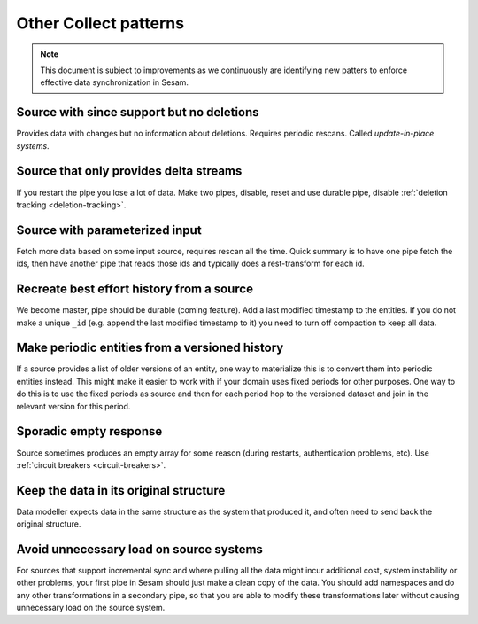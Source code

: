 Other Collect patterns
======================

.. note::
  This document is subject to improvements as we continuously are identifying new patters to enforce effective data synchronization in Sesam.

Source with since support but no deletions
------------------------------------------
Provides data with changes but no information about deletions. Requires periodic rescans. Called *update-in-place systems*.

.. _pattern_source_only_deltas:

Source that only provides delta streams
---------------------------------------

If you restart the pipe you lose a lot of data. Make two pipes, disable, reset and use durable pipe, disable :ref:`deletion tracking <deletion-tracking>`.

Source with parameterized input
-------------------------------

Fetch more data based on some input source, requires rescan all the time. Quick summary is to have one pipe fetch the ids, then have another pipe that reads those ids and typically does a rest-transform for each id.

Recreate best effort history from a source
------------------------------------------

We become master, pipe should be durable (coming feature). Add a last modified timestamp to the entities. If you do not make a unique ``_id`` (e.g. append the last modified timestamp to it) you need to turn off compaction to keep all data.

Make periodic entities from a versioned history
-----------------------------------------------

If a source provides a list of older versions of an entity, one way to materialize this is to convert them into periodic entities instead. This might make it easier to work with if your domain uses fixed periods for other purposes. One way to do this is to use the fixed periods as source and then for each period hop to the versioned dataset and join in the relevant version for this period.

Sporadic empty response
-----------------------

Source sometimes produces an empty array for some reason (during restarts, authentication problems, etc). Use :ref:`circuit breakers <circuit-breakers>`.

Keep the data in its original structure
---------------------------------------
Data modeller expects data in the same structure as the system that produced it, and often need to send back the original structure.

Avoid unnecessary load on source systems
----------------------------------------

For sources that support incremental sync and where pulling all the data might incur additional cost, system instability or other problems, your first pipe in Sesam should just make a clean copy of the data. You should add namespaces and do any other transformations in a secondary pipe, so that you are able to modify these transformations later without causing unnecessary load on the source system.
